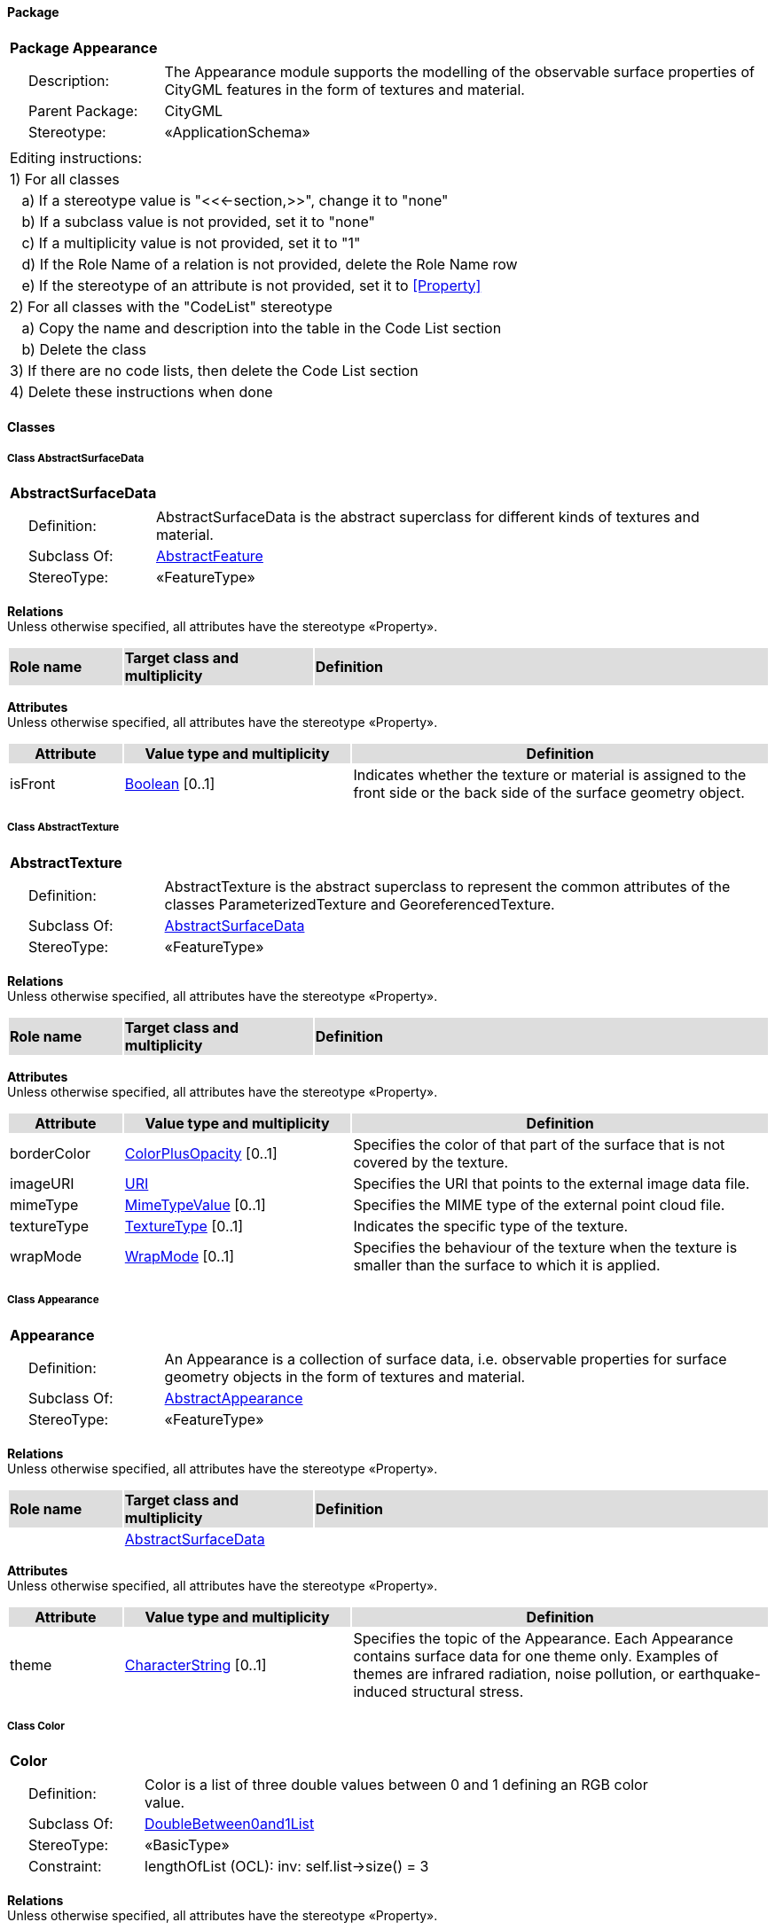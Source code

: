 [[Appearance-package]]
==== *Package*

[cols="1a"]
|===
|{set:cellbgcolor:#FFFFFF} *Package Appearance*
|[cols="1,4",frame=none,grid=none]
!===
!{nbsp}{nbsp}{nbsp}{nbsp}Description: ! The Appearance module supports the modelling of the observable surface properties of CityGML features in the form of textures and material. 
!{nbsp}{nbsp}{nbsp}{nbsp}Parent Package: ! CityGML
!{nbsp}{nbsp}{nbsp}{nbsp}Stereotype: ! «ApplicationSchema»
!===
|===

|===
|Editing instructions:
| 1) For all classes
| {nbsp}{nbsp}{nbsp}a) If a stereotype value is "<<←section,>>", change it to "none"
| {nbsp}{nbsp}{nbsp}b) If a subclass value is not provided, set it to "none"
| {nbsp}{nbsp}{nbsp}c) If a multiplicity value is not provided, set it to "1" 
| {nbsp}{nbsp}{nbsp}d) If the Role Name of a relation is not provided, delete the Role Name row
| {nbsp}{nbsp}{nbsp}e) If the stereotype of an attribute is not provided, set it to <<Property>>
| 2) For all classes with the "CodeList" stereotype 
| {nbsp}{nbsp}{nbsp}a) Copy the name and description into the table in the Code List section
| {nbsp}{nbsp}{nbsp}b) Delete the class
| 3) If there are no code lists, then delete the Code List section
| 4) Delete these instructions when done
|===

==== *Classes*

[[AbstractSurfaceData-section]]
===== *Class AbstractSurfaceData*

[cols="1a"]
|===
|*AbstractSurfaceData* 
|[cols="1,4",frame=none,grid=none]
!===
!{nbsp}{nbsp}{nbsp}{nbsp}Definition: ! AbstractSurfaceData is the abstract superclass for different kinds of textures and material. 
!{nbsp}{nbsp}{nbsp}{nbsp}Subclass Of: ! <<AbstractFeature-section,AbstractFeature>> 
!{nbsp}{nbsp}{nbsp}{nbsp}StereoType: !  «FeatureType»
!===
|===

*Relations* +
Unless otherwise specified, all attributes have the stereotype «Property».

[cols="15,25,60"]
|===
|{set:cellbgcolor:#DDDDDD} *Role name* |*Target class and multiplicity* |*Definition*
|===

*Attributes* +
Unless otherwise specified, all attributes have the stereotype «Property».

[cols="15,30,55"]
|===
|{set:cellbgcolor:#DDDDDD} *Attribute* |*Value type and multiplicity* |*Definition*
 
|{set:cellbgcolor:#FFFFFF} isFront  |<<Boolean-section,Boolean>>  [0..1] |Indicates whether the texture or material is assigned to the front side or the back side of the surface geometry object.
|===
[[AbstractTexture-section]]
===== *Class AbstractTexture*

[cols="1a"]
|===
|*AbstractTexture* 
|[cols="1,4",frame=none,grid=none]
!===
!{nbsp}{nbsp}{nbsp}{nbsp}Definition: ! AbstractTexture is the abstract superclass to represent the common attributes of the classes ParameterizedTexture and GeoreferencedTexture. 
!{nbsp}{nbsp}{nbsp}{nbsp}Subclass Of: ! <<AbstractSurfaceData-section,AbstractSurfaceData>> 
!{nbsp}{nbsp}{nbsp}{nbsp}StereoType: !  «FeatureType»
!===
|===

*Relations* +
Unless otherwise specified, all attributes have the stereotype «Property».

[cols="15,25,60"]
|===
|{set:cellbgcolor:#DDDDDD} *Role name* |*Target class and multiplicity* |*Definition*
|===

*Attributes* +
Unless otherwise specified, all attributes have the stereotype «Property».

[cols="15,30,55"]
|===
|{set:cellbgcolor:#DDDDDD} *Attribute* |*Value type and multiplicity* |*Definition*
 
|{set:cellbgcolor:#FFFFFF} borderColor  |<<ColorPlusOpacity-section,ColorPlusOpacity>>  [0..1] |Specifies the color of that part of the surface that is not covered by the texture.
 
|{set:cellbgcolor:#FFFFFF} imageURI  |<<URI-section,URI>>  |Specifies the URI that points to the external image data file.
 
|{set:cellbgcolor:#FFFFFF} mimeType  |<<MimeTypeValue-section,MimeTypeValue>>  [0..1] |Specifies the MIME type of the external point cloud file.
 
|{set:cellbgcolor:#FFFFFF} textureType  |<<TextureType-section,TextureType>>  [0..1] |Indicates the specific type of the texture.
 
|{set:cellbgcolor:#FFFFFF} wrapMode  |<<WrapMode-section,WrapMode>>  [0..1] |Specifies the behaviour of the texture when the texture is smaller than the surface to which it is applied.
|===
[[Appearance-section]]
===== *Class Appearance*

[cols="1a"]
|===
|*Appearance* 
|[cols="1,4",frame=none,grid=none]
!===
!{nbsp}{nbsp}{nbsp}{nbsp}Definition: ! An Appearance is a collection of surface data, i.e. observable properties for surface geometry objects in the form of textures and material. 
!{nbsp}{nbsp}{nbsp}{nbsp}Subclass Of: ! <<AbstractAppearance-section,AbstractAppearance>> 
!{nbsp}{nbsp}{nbsp}{nbsp}StereoType: !  «FeatureType»
!===
|===

*Relations* +
Unless otherwise specified, all attributes have the stereotype «Property».

[cols="15,25,60"]
|===
|{set:cellbgcolor:#DDDDDD} *Role name* |*Target class and multiplicity* |*Definition*
|{set:cellbgcolor:#FFFFFF} 
|<<AbstractSurfaceData-section,AbstractSurfaceData>> 
|
|===

*Attributes* +
Unless otherwise specified, all attributes have the stereotype «Property».

[cols="15,30,55"]
|===
|{set:cellbgcolor:#DDDDDD} *Attribute* |*Value type and multiplicity* |*Definition*
 
|{set:cellbgcolor:#FFFFFF} theme  |<<CharacterString-section,CharacterString>>  [0..1] |Specifies the topic of the Appearance. Each Appearance contains surface data for one theme only. Examples of themes are infrared radiation, noise pollution, or earthquake-induced structural stress.
|===
[[Color-section]]
===== *Class Color*

[cols="1a"]
|===
|*Color* 
|[cols="1,4",frame=none,grid=none]
!===
!{nbsp}{nbsp}{nbsp}{nbsp}Definition: ! Color is a list of three double values between 0 and 1 defining an RGB color value. 
!{nbsp}{nbsp}{nbsp}{nbsp}Subclass Of: ! <<DoubleBetween0and1List-section,DoubleBetween0and1List>> 
!{nbsp}{nbsp}{nbsp}{nbsp}StereoType: !  «BasicType»
!{nbsp}{nbsp}{nbsp}{nbsp}Constraint: ! lengthOfList (OCL): inv: self.list->size() = 3    
!===
|===

*Relations* +
Unless otherwise specified, all attributes have the stereotype «Property».

[cols="15,25,60"]
|===
|{set:cellbgcolor:#DDDDDD} *Role name* |*Target class and multiplicity* |*Definition*
|===

*Attributes* +
Unless otherwise specified, all attributes have the stereotype «Property».

[cols="15,30,55"]
|===
|{set:cellbgcolor:#DDDDDD} *Attribute* |*Value type and multiplicity* |*Definition*
|===
[[ColorPlusOpacity-section]]
===== *Class ColorPlusOpacity*

[cols="1a"]
|===
|*ColorPlusOpacity* 
|[cols="1,4",frame=none,grid=none]
!===
!{nbsp}{nbsp}{nbsp}{nbsp}Definition: ! Color is a list of four double values between 0 and 1 defining an RGBA color value. Opacity value of 0 means transparent. 
!{nbsp}{nbsp}{nbsp}{nbsp}Subclass Of: ! <<DoubleBetween0and1List-section,DoubleBetween0and1List>> 
!{nbsp}{nbsp}{nbsp}{nbsp}StereoType: !  «BasicType»
!{nbsp}{nbsp}{nbsp}{nbsp}Constraint: ! lengthOfList (OCL): inv: self.list->size() = 3 or self.list->size() = 4    
!===
|===

*Relations* +
Unless otherwise specified, all attributes have the stereotype «Property».

[cols="15,25,60"]
|===
|{set:cellbgcolor:#DDDDDD} *Role name* |*Target class and multiplicity* |*Definition*
|===

*Attributes* +
Unless otherwise specified, all attributes have the stereotype «Property».

[cols="15,30,55"]
|===
|{set:cellbgcolor:#DDDDDD} *Attribute* |*Value type and multiplicity* |*Definition*
|===
[[GeoreferencedTexture-section]]
===== *Class GeoreferencedTexture*

[cols="1a"]
|===
|*GeoreferencedTexture* 
|[cols="1,4",frame=none,grid=none]
!===
!{nbsp}{nbsp}{nbsp}{nbsp}Definition: ! A GeoreferencedTexture is a texture that uses a planimetric projection. It contains an implicit parameterization that is either stored within the image file, an acompanying world file or specified using the orientation and referencePoint elements. 
!{nbsp}{nbsp}{nbsp}{nbsp}Subclass Of: ! <<AbstractTexture-section,AbstractTexture>> 
!{nbsp}{nbsp}{nbsp}{nbsp}StereoType: !  «FeatureType»
!===
|===

*Relations* +
Unless otherwise specified, all attributes have the stereotype «Property».

[cols="15,25,60"]
|===
|{set:cellbgcolor:#DDDDDD} *Role name* |*Target class and multiplicity* |*Definition*
|{set:cellbgcolor:#FFFFFF} 
|<<GM_Point-section,GM_Point>> 
|
|===

*Attributes* +
Unless otherwise specified, all attributes have the stereotype «Property».

[cols="15,30,55"]
|===
|{set:cellbgcolor:#DDDDDD} *Attribute* |*Value type and multiplicity* |*Definition*
 
|{set:cellbgcolor:#FFFFFF} orientation  |<<TransformationMatrix2x2-section,TransformationMatrix2x2>>  [0..1] |Specifies the rotation and scaling of the image in form of a 2x2 matrix.
 
|{set:cellbgcolor:#FFFFFF} preferWorldFile  |<<Boolean-section,Boolean>>  [0..1] |Indicates whether the georeference from the image file or the accompanying world file should be prefered.
 
|{set:cellbgcolor:#FFFFFF} target  |<<URI-section,URI>>  [0..*] |Specifies the URI that points to the surface geometry objects to which the texture is applied.
|===
[[ParameterizedTexture-section]]
===== *Class ParameterizedTexture*

[cols="1a"]
|===
|*ParameterizedTexture* 
|[cols="1,4",frame=none,grid=none]
!===
!{nbsp}{nbsp}{nbsp}{nbsp}Definition: ! A ParameterizedTexture is a texture that uses texture coordinates or a transformation matrix for parameterization. 
!{nbsp}{nbsp}{nbsp}{nbsp}Subclass Of: ! <<AbstractTexture-section,AbstractTexture>> 
!{nbsp}{nbsp}{nbsp}{nbsp}StereoType: !  «FeatureType»
!===
|===

*Relations* +
Unless otherwise specified, all attributes have the stereotype «Property».

[cols="15,25,60"]
|===
|{set:cellbgcolor:#DDDDDD} *Role name* |*Target class and multiplicity* |*Definition*
|{set:cellbgcolor:#FFFFFF} 
|<<AbstractTextureParameterization-section,AbstractTextureParameterization>> 
|
|===

*Attributes* +
Unless otherwise specified, all attributes have the stereotype «Property».

[cols="15,30,55"]
|===
|{set:cellbgcolor:#DDDDDD} *Attribute* |*Value type and multiplicity* |*Definition*
|===
[[TextureAssociation-section]]
===== *Class TextureAssociation*

[cols="1a"]
|===
|*TextureAssociation* 
|[cols="1,4",frame=none,grid=none]
!===
!{nbsp}{nbsp}{nbsp}{nbsp}Definition: ! TextureAssociation denotes the relation of a texture to a surface geometry object. 
!{nbsp}{nbsp}{nbsp}{nbsp}Subclass Of: ! <<-section,>> 
!{nbsp}{nbsp}{nbsp}{nbsp}StereoType: !  «ObjectType»
!===
|===

*Relations* +
Unless otherwise specified, all attributes have the stereotype «Property».

[cols="15,25,60"]
|===
|{set:cellbgcolor:#DDDDDD} *Role name* |*Target class and multiplicity* |*Definition*
|===

*Attributes* +
Unless otherwise specified, all attributes have the stereotype «Property».

[cols="15,30,55"]
|===
|{set:cellbgcolor:#DDDDDD} *Attribute* |*Value type and multiplicity* |*Definition*
 
|{set:cellbgcolor:#FFFFFF} target  |<<URI-section,URI>>  |Specifies the URI that points to the surface geometry object to which the texture is applied.
|===
[[X3DMaterial-section]]
===== *Class X3DMaterial*

[cols="1a"]
|===
|*X3DMaterial* 
|[cols="1,4",frame=none,grid=none]
!===
!{nbsp}{nbsp}{nbsp}{nbsp}Definition: ! X3DMaterial defines properties for surface geometry objects based on the material definitions from the standards X3D and COLLADA. 
!{nbsp}{nbsp}{nbsp}{nbsp}Subclass Of: ! <<AbstractSurfaceData-section,AbstractSurfaceData>> 
!{nbsp}{nbsp}{nbsp}{nbsp}StereoType: !  «FeatureType»
!===
|===

*Relations* +
Unless otherwise specified, all attributes have the stereotype «Property».

[cols="15,25,60"]
|===
|{set:cellbgcolor:#DDDDDD} *Role name* |*Target class and multiplicity* |*Definition*
|===

*Attributes* +
Unless otherwise specified, all attributes have the stereotype «Property».

[cols="15,30,55"]
|===
|{set:cellbgcolor:#DDDDDD} *Attribute* |*Value type and multiplicity* |*Definition*
 
|{set:cellbgcolor:#FFFFFF} ambientIntensity  |<<DoubleBetween0and1-section,DoubleBetween0and1>>  [0..1] |Specifies the minimum percentage of diffuseColor that is visible regardless of light sources.
 
|{set:cellbgcolor:#FFFFFF} diffuseColor  |<<Color-section,Color>>  [0..1] |Specifies the color of the light diffusely reflected by the surface geometry object.
 
|{set:cellbgcolor:#FFFFFF} emissiveColor  |<<Color-section,Color>>  [0..1] |Specifies the color of the light emitted by the surface geometry object.
 
|{set:cellbgcolor:#FFFFFF} isSmooth  |<<Boolean-section,Boolean>>  [0..1] |Specifies which interpolation method is used for the shading of the surface geometry object. If the attribute is set to true, vertex normals should be used for shading (Gouraud shading). Otherwise, normals should be constant for a surface patch (flat shading).
 
|{set:cellbgcolor:#FFFFFF} shininess  |<<DoubleBetween0and1-section,DoubleBetween0and1>>  [0..1] |Specifies the sharpness of the specular highlight.
 
|{set:cellbgcolor:#FFFFFF} specularColor  |<<Color-section,Color>>  [0..1] |Specifies the color of the light directly reflected by the surface geometry object.
 
|{set:cellbgcolor:#FFFFFF} target  |<<URI-section,URI>>  [0..*] |Specifies the URI that points to the surface geometry objects to which the material is applied.
 
|{set:cellbgcolor:#FFFFFF} transparency  |<<DoubleBetween0and1-section,DoubleBetween0and1>>  [0..1] |Specifies the degree of transparency of the surface geometry object.
|===
[[AbstractTextureParameterization-section]]
===== *Class AbstractTextureParameterization*

[cols="1a"]
|===
|*AbstractTextureParameterization* 
|[cols="1,4",frame=none,grid=none]
!===
!{nbsp}{nbsp}{nbsp}{nbsp}Definition: ! AbstractTextureParameterization is the abstract superclass for different kinds of texture parameterizations. 
!{nbsp}{nbsp}{nbsp}{nbsp}Subclass Of: ! <<-section,>> 
!{nbsp}{nbsp}{nbsp}{nbsp}StereoType: !  «DataType»
!===
|===

*Relations* +
Unless otherwise specified, all attributes have the stereotype «Property».

[cols="15,25,60"]
|===
|{set:cellbgcolor:#DDDDDD} *Role name* |*Target class and multiplicity* |*Definition*
|===

*Attributes* +
Unless otherwise specified, all attributes have the stereotype «Property».

[cols="15,30,55"]
|===
|{set:cellbgcolor:#DDDDDD} *Attribute* |*Value type and multiplicity* |*Definition*
|===
[[TexCoordGen-section]]
===== *Class TexCoordGen*

[cols="1a"]
|===
|*TexCoordGen* 
|[cols="1,4",frame=none,grid=none]
!===
!{nbsp}{nbsp}{nbsp}{nbsp}Definition: ! TexCoordGen defines texture parameterization using a transformation matrix. 
!{nbsp}{nbsp}{nbsp}{nbsp}Subclass Of: ! <<-section,>> 
!{nbsp}{nbsp}{nbsp}{nbsp}StereoType: !  «DataType»
!===
|===

*Relations* +
Unless otherwise specified, all attributes have the stereotype «Property».

[cols="15,25,60"]
|===
|{set:cellbgcolor:#DDDDDD} *Role name* |*Target class and multiplicity* |*Definition*
|{set:cellbgcolor:#FFFFFF} 
|<<SC_CRS-section,SC_CRS>> 
|
|===

*Attributes* +
Unless otherwise specified, all attributes have the stereotype «Property».

[cols="15,30,55"]
|===
|{set:cellbgcolor:#DDDDDD} *Attribute* |*Value type and multiplicity* |*Definition*
 
|{set:cellbgcolor:#FFFFFF} worldToTexture  |<<TransformationMatrix3x4-section,TransformationMatrix3x4>>  |Specifies the 3x4 transformation matrix that defines the transformation between world coordinates and texture coordinates.
|===
[[TexCoordList-section]]
===== *Class TexCoordList*

[cols="1a"]
|===
|*TexCoordList* 
|[cols="1,4",frame=none,grid=none]
!===
!{nbsp}{nbsp}{nbsp}{nbsp}Definition: ! TexCoordList defines texture parameterization using texture coordinates. 
!{nbsp}{nbsp}{nbsp}{nbsp}Subclass Of: ! <<-section,>> 
!{nbsp}{nbsp}{nbsp}{nbsp}StereoType: !  «DataType»
!===
|===

*Relations* +
Unless otherwise specified, all attributes have the stereotype «Property».

[cols="15,25,60"]
|===
|{set:cellbgcolor:#DDDDDD} *Role name* |*Target class and multiplicity* |*Definition*
|===

*Attributes* +
Unless otherwise specified, all attributes have the stereotype «Property».

[cols="15,30,55"]
|===
|{set:cellbgcolor:#DDDDDD} *Attribute* |*Value type and multiplicity* |*Definition*
 
|{set:cellbgcolor:#FFFFFF} ring  |<<URI-section,URI>>  [1..*] |Specifies the URIs that point to the LinearRings that are parameterized using the given texture coordinates.
 
|{set:cellbgcolor:#FFFFFF} textureCoordinates  |<<DoubleList-section,DoubleList>>  [1..*] |Specifies the coordinates of texture used for parameterization. The texture coordinates are provided separately for each LinearRing of the surface geometry object.
|===
[[TextureType-section]]
===== *Class TextureType*

[cols="1a"]
|===
|*TextureType* 
|[cols="1,4",frame=none,grid=none]
!===
!{nbsp}{nbsp}{nbsp}{nbsp}Definition: ! TextureType enumerates the different texture types. 
!{nbsp}{nbsp}{nbsp}{nbsp}Subclass Of: ! <<-section,>> 
!{nbsp}{nbsp}{nbsp}{nbsp}StereoType: !  
!===
|===

*Relations* +
Unless otherwise specified, all attributes have the stereotype «Property».

[cols="15,25,60"]
|===
|{set:cellbgcolor:#DDDDDD} *Role name* |*Target class and multiplicity* |*Definition*
|===

*Attributes* +
Unless otherwise specified, all attributes have the stereotype «Property».

[cols="15,30,55"]
|===
|{set:cellbgcolor:#DDDDDD} *Attribute* |*Value type and multiplicity* |*Definition*
 
|{set:cellbgcolor:#FFFFFF} specific  |<<-section,>>  |Indicates that the texture is specific to a single surface.
 
|{set:cellbgcolor:#FFFFFF} typical  |<<-section,>>  |Indicates that the texture is characteristic of a surface and can be used repeatedly.
 
|{set:cellbgcolor:#FFFFFF} unknown  |<<-section,>>  |Indicates that the texture type is not known.
|===
[[WrapMode-section]]
===== *Class WrapMode*

[cols="1a"]
|===
|*WrapMode* 
|[cols="1,4",frame=none,grid=none]
!===
!{nbsp}{nbsp}{nbsp}{nbsp}Definition: ! WrapMode enumerates the different fill modes for textures. 
!{nbsp}{nbsp}{nbsp}{nbsp}Subclass Of: ! <<-section,>> 
!{nbsp}{nbsp}{nbsp}{nbsp}StereoType: !  
!===
|===

*Relations* +
Unless otherwise specified, all attributes have the stereotype «Property».

[cols="15,25,60"]
|===
|{set:cellbgcolor:#DDDDDD} *Role name* |*Target class and multiplicity* |*Definition*
|===

*Attributes* +
Unless otherwise specified, all attributes have the stereotype «Property».

[cols="15,30,55"]
|===
|{set:cellbgcolor:#DDDDDD} *Attribute* |*Value type and multiplicity* |*Definition*
 
|{set:cellbgcolor:#FFFFFF} none  |<<-section,>>  |Indicates that the texture is applied to the surface "as is". The part of the surface that is not covered by the texture is shown fully transparent. [cf. COLLADA]
 
|{set:cellbgcolor:#FFFFFF} wrap  |<<-section,>>  |Indicates that the texture is repeated until the surface is fully covered. [cf. COLLADA]
 
|{set:cellbgcolor:#FFFFFF} mirror  |<<-section,>>  |Indicates that the texture is repeated and mirrored. [cf. COLLADA]
 
|{set:cellbgcolor:#FFFFFF} clamp  |<<-section,>>  |Indicates that the texture is stretched to the edges of the surface. [cf. COLLADA]
 
|{set:cellbgcolor:#FFFFFF} border  |<<-section,>>  |Indicates that the texture is applied to the surface "as is". The part of the surface that is not covered by the texture is filled with the RGBA color that is specified in the attribute borderColor. [cf. COLLADA]
|===

==== *Code Lists*

[cols="1,4"]  
|===
^|*Code List* ^|*Definition*
| |
| |
|===
  


